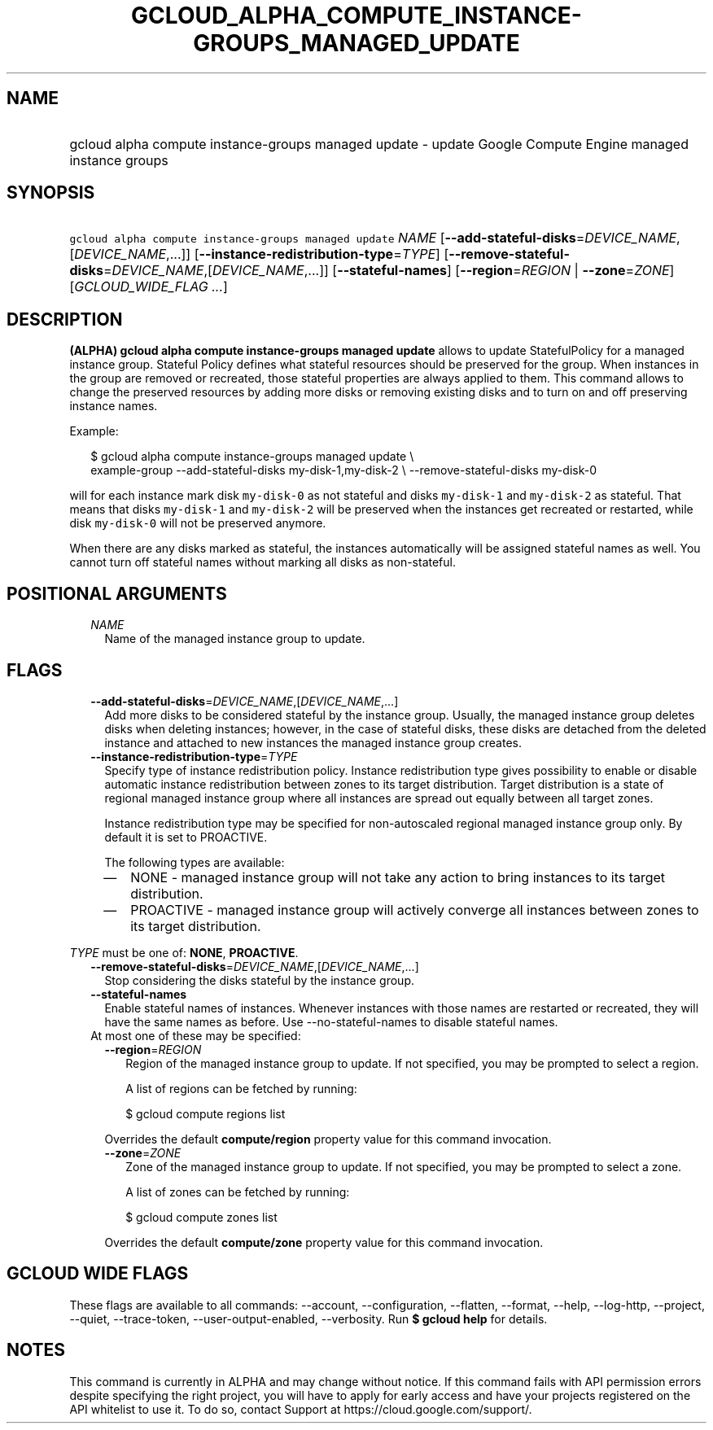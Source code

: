 
.TH "GCLOUD_ALPHA_COMPUTE_INSTANCE\-GROUPS_MANAGED_UPDATE" 1



.SH "NAME"
.HP
gcloud alpha compute instance\-groups managed update \- update Google Compute Engine managed instance groups



.SH "SYNOPSIS"
.HP
\f5gcloud alpha compute instance\-groups managed update\fR \fINAME\fR [\fB\-\-add\-stateful\-disks\fR=\fIDEVICE_NAME\fR,[\fIDEVICE_NAME\fR,...]] [\fB\-\-instance\-redistribution\-type\fR=\fITYPE\fR] [\fB\-\-remove\-stateful\-disks\fR=\fIDEVICE_NAME\fR,[\fIDEVICE_NAME\fR,...]] [\fB\-\-stateful\-names\fR] [\fB\-\-region\fR=\fIREGION\fR\ |\ \fB\-\-zone\fR=\fIZONE\fR] [\fIGCLOUD_WIDE_FLAG\ ...\fR]



.SH "DESCRIPTION"

\fB(ALPHA)\fR \fBgcloud alpha compute instance\-groups managed update\fR allows
to update StatefulPolicy for a managed instance group. Stateful Policy defines
what stateful resources should be preserved for the group. When instances in the
group are removed or recreated, those stateful properties are always applied to
them. This command allows to change the preserved resources by adding more disks
or removing existing disks and to turn on and off preserving instance names.

Example:

.RS 2m
$ gcloud alpha compute instance\-groups managed update \e
    example\-group \-\-add\-stateful\-disks my\-disk\-1,my\-disk\-2 \e
\-\-remove\-stateful\-disks my\-disk\-0
.RE

will for each instance mark disk \f5my\-disk\-0\fR as not stateful and disks
\f5my\-disk\-1\fR and \f5my\-disk\-2\fR as stateful. That means that disks
\f5my\-disk\-1\fR and \f5my\-disk\-2\fR will be preserved when the instances get
recreated or restarted, while disk \f5my\-disk\-0\fR will not be preserved
anymore.

When there are any disks marked as stateful, the instances automatically will be
assigned stateful names as well. You cannot turn off stateful names without
marking all disks as non\-stateful.



.SH "POSITIONAL ARGUMENTS"

.RS 2m
.TP 2m
\fINAME\fR
Name of the managed instance group to update.


.RE
.sp

.SH "FLAGS"

.RS 2m
.TP 2m
\fB\-\-add\-stateful\-disks\fR=\fIDEVICE_NAME\fR,[\fIDEVICE_NAME\fR,...]
Add more disks to be considered stateful by the instance group. Usually, the
managed instance group deletes disks when deleting instances; however, in the
case of stateful disks, these disks are detached from the deleted instance and
attached to new instances the managed instance group creates.

.TP 2m
\fB\-\-instance\-redistribution\-type\fR=\fITYPE\fR
Specify type of instance redistribution policy. Instance redistribution type
gives possibility to enable or disable automatic instance redistribution between
zones to its target distribution. Target distribution is a state of regional
managed instance group where all instances are spread out equally between all
target zones.

Instance redistribution type may be specified for non\-autoscaled regional
managed instance group only. By default it is set to PROACTIVE.

The following types are available:

.RS 2m
.IP "\(em" 2m
NONE \- managed instance group will not take any action to bring instances to
its target distribution.

.IP "\(em" 2m
PROACTIVE \- managed instance group will actively converge all instances between
zones to its target distribution.

.RE
.RE
.sp
\fITYPE\fR must be one of: \fBNONE\fR, \fBPROACTIVE\fR.

.RS 2m
.TP 2m
\fB\-\-remove\-stateful\-disks\fR=\fIDEVICE_NAME\fR,[\fIDEVICE_NAME\fR,...]
Stop considering the disks stateful by the instance group.

.TP 2m
\fB\-\-stateful\-names\fR
Enable stateful names of instances. Whenever instances with those names are
restarted or recreated, they will have the same names as before. Use
\-\-no\-stateful\-names to disable stateful names.

.TP 2m

At most one of these may be specified:

.RS 2m
.TP 2m
\fB\-\-region\fR=\fIREGION\fR
Region of the managed instance group to update. If not specified, you may be
prompted to select a region.

A list of regions can be fetched by running:

.RS 2m
$ gcloud compute regions list
.RE

Overrides the default \fBcompute/region\fR property value for this command
invocation.

.TP 2m
\fB\-\-zone\fR=\fIZONE\fR
Zone of the managed instance group to update. If not specified, you may be
prompted to select a zone.

A list of zones can be fetched by running:

.RS 2m
$ gcloud compute zones list
.RE

Overrides the default \fBcompute/zone\fR property value for this command
invocation.


.RE
.RE
.sp

.SH "GCLOUD WIDE FLAGS"

These flags are available to all commands: \-\-account, \-\-configuration,
\-\-flatten, \-\-format, \-\-help, \-\-log\-http, \-\-project, \-\-quiet,
\-\-trace\-token, \-\-user\-output\-enabled, \-\-verbosity. Run \fB$ gcloud
help\fR for details.



.SH "NOTES"

This command is currently in ALPHA and may change without notice. If this
command fails with API permission errors despite specifying the right project,
you will have to apply for early access and have your projects registered on the
API whitelist to use it. To do so, contact Support at
https://cloud.google.com/support/.

